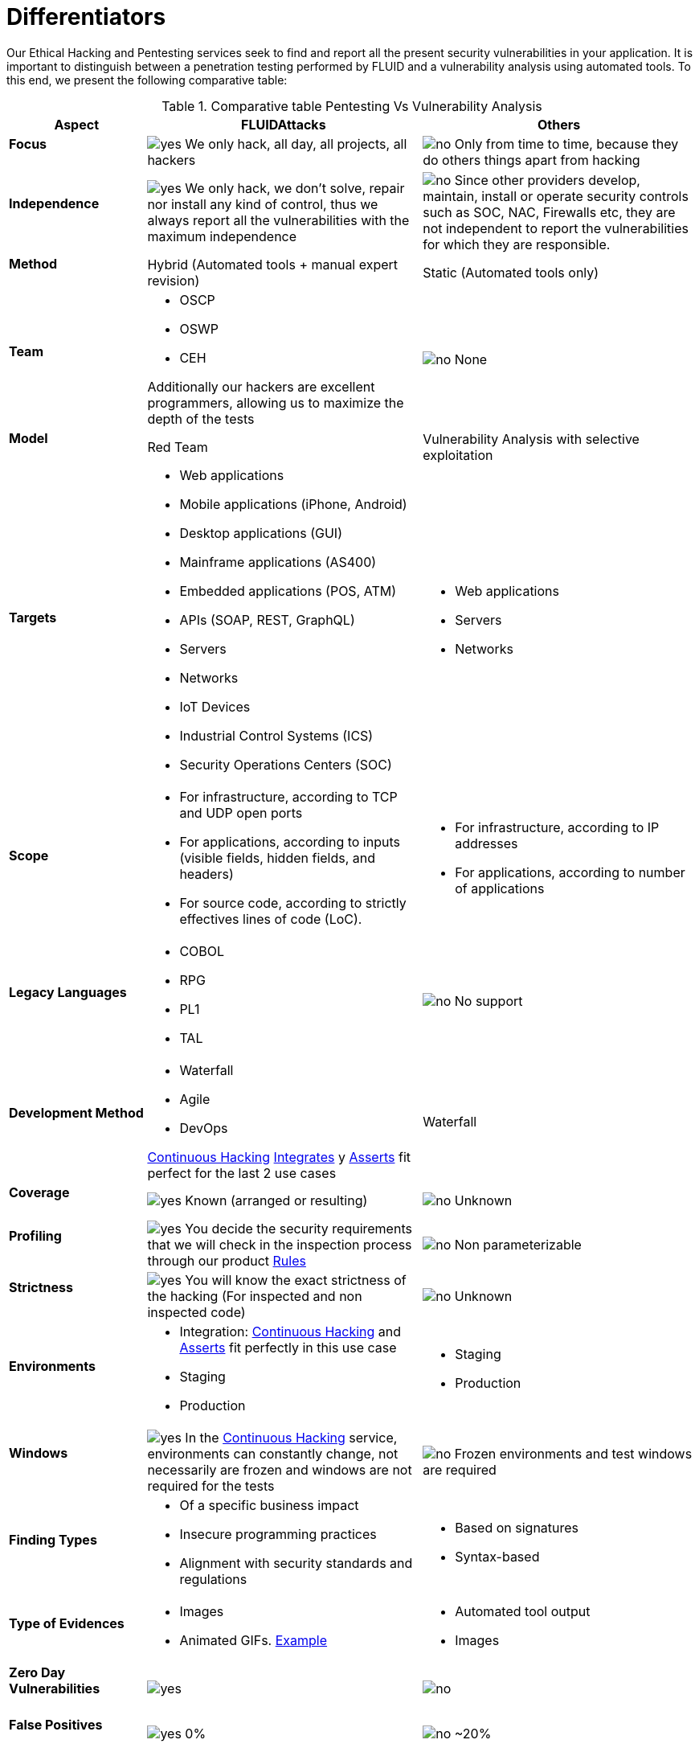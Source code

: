 :slug: services/differentiators/
:category: services
:description: Our Ethical Hacking and Pentesting services seek to find and report all the present security vulnerabilities in your application. It is important to distinguish between a penetration testing performed by FLUID and a vulnerability analysis using automated tools.
:keywords: FLUID, Ethical Hacking, Pentesting, Analysis, Vulnerabilities, Comparison.
:translate: servicios/diferenciadores/
:yes: image:yes.png[yes]
:no: image:no.png[no]

= Differentiators

{description} To this end, we present the following comparative table:

.Comparative table Pentesting Vs Vulnerability Analysis
[role="tb-fluid tb-row"]
[cols="1,2,2", options="header"]
|====
| Aspect
| FLUIDAttacks
| Others

a|==== Focus 
| {yes} We only hack, all day, all projects, all hackers
| {no} Only from time to time, 
because they do others things apart from hacking

a|==== Independence
| {yes} We only hack, we don't solve, repair nor install any kind of control, 
thus we always report all the vulnerabilities with the maximum independence
| {no} Since other providers develop, maintain, install 
or operate security controls such as +SOC+, +NAC+, +Firewalls+ etc, 
they are not independent to report the vulnerabilities 
for which they are responsible.

a|==== Method
| Hybrid (Automated tools + manual expert revision)
| Static (Automated tools only)

a|==== Team
a|* +OSCP+
* +OSWP+
* +CEH+ 

Additionally our hackers are excellent programmers, 
allowing us to maximize the depth of the tests
| {no} None

a|==== Model
| +Red Team+
| Vulnerability Analysis with selective exploitation

a|==== Targets
a|* Web applications
* Mobile applications (iPhone, Android)
* Desktop applications (+GUI+)
* Mainframe applications (+AS400+)
* Embedded applications (+POS+, +ATM+)
* +APIs+ (+SOAP+, +REST+, +GraphQL+)
* Servers
* Networks
* +IoT+ Devices
* Industrial Control Systems (+ICS+)
* Security Operations Centers (+SOC+)
a|* Web applications
* Servers
* Networks

a|==== Scope
a|* For infrastructure, according to +TCP+ and +UDP+ open ports
* For applications, according to inputs
(visible fields, hidden fields, and headers)
* For source code, according to strictly effectives lines of code (+LoC+).
a|* For infrastructure, according to +IP+ addresses
* For applications, according to number of applications

a|==== Legacy Languages
a|* +COBOL+ 
* +RPG+
* +PL1+
* +TAL+
| {no} No support

a|==== Development Method
a|* Waterfall
* Agile
* +DevOps+ 

[button]#link:../../services/continuous-hacking/[Continuous Hacking]# 
[button]#link:../../products/integrates/[Integrates]# 
y [button]#link:../../products/asserts/[Asserts]#
fit perfect for the last 2 use cases
| Waterfall

a|==== Coverage
| {yes} Known (arranged or resulting)
| {no} Unknown

a|==== Profiling
| {yes} You decide the security requirements 
that we will check in the inspection process 
through our product [button]#link:../../products/rules/[Rules]# 
| {no} Non parameterizable 

a|==== Strictness
| {yes} You will know the exact strictness of the hacking
(For inspected and non inspected code)
| {no} Unknown

a|==== Environments
a|* Integration: 
[button]#link:../../services/continuous-hacking/[Continuous Hacking]# 
and [button]#link:../../products/asserts/[Asserts]#
fit perfectly in this use case
* Staging
* Production
a|* Staging
* Production

a|==== Windows
| {yes} In the [button]#link:../../services/continuous-hacking/[Continuous Hacking]# 
service, environments can constantly change, 
not necessarily are frozen and windows are not required for the tests
| {no} Frozen environments and test windows are required

a|==== Finding Types
a|* Of a specific business impact
* Insecure programming practices
* Alignment with security standards and regulations
a|* Based on signatures
* Syntax-based

a|==== Type of Evidences
a|* Images
* Animated +GIFs+.
link:../../products/integrates/#vulnerability-evidences[Example]
a|* Automated tool output
* Images

a|==== Zero Day Vulnerabilities
| {yes}
| {no}

a|==== False Positives
| {yes} 0%
| {no} ~20%

a|==== Exploitation
| {yes} As long as we have an available environment 
and our client authorization
| {no}

a|==== Custom Exploits
| {yes} Using our own exploitation engine
[button]#link:../../products/asserts/[Asserts]# .
link:../../products/integrates/#exploit[Example]
| {no}

a|==== Correlation
| By combining vulnerabilities +A+ and +B+ we are able to find 
a new vulnerability +C+ of greater impact which may compromise more registers
| Only detects vulnerabilities +A+ and +B+ but it's not able to correlate them 

a|==== Infection
| {yes} In our [button]#link:../../services/one-shot-hacking/[One shot hacking]# 
service we infect stations and critical servers 
using our custom cyberweapon
[button]#link:../../products/commands/[Commands]#
| {no} Don't infect or dispose of custom cyberweapons.

a|==== Compromised Records
| {yes} link:../../products/integrates/#compromised-records[Example]
| {no}

a|==== Cycles
| {yes} Multiple cycles in our service 
[button]#link:../../services/continuous-hacking/[Continuous Hacking]#
| {no}  Only 1

a|==== link:../../blog/replaced-machines/[Leaks]
| 0% on the agreed link:#scope[scope]
| ~65% on the agreed link:#scope[scope]

a|==== Remediation
a|* During the project you can request clarifications 
directly to our hackers via
[button]#link:../../products/integrates/[Integrates]#. 
link:../../products/integrates/#doubts-regarding-the-vulnerabilities[Example]
* You can use our detailed remediation guides via
[button]#link:../../products/defends/[Defends]# 
| {no}

a|==== Deliverables
| Real-time documentation web system
[button]#link:../../products/integrates/[Integrates]#
a|* Manually-made Word document
* Tool reports without discarding false positives

a|==== Pricing
| {yes} Fixed price
| {no} Variable price (Time and materials)

|====
